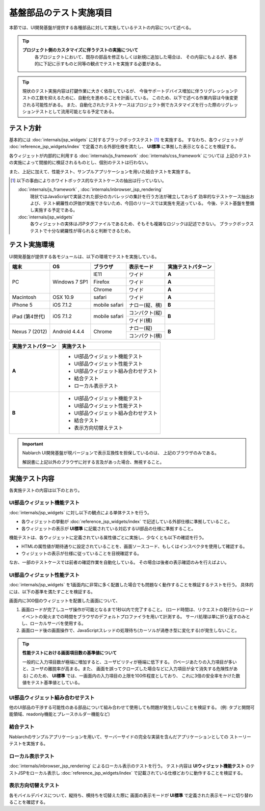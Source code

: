 =====================================
基盤部品のテスト実施項目
=====================================
本節では、UI開発基盤が提供する各種部品に対して実施しているテストの内容について述べる。

.. tip::
  **プロジェクト側のカスタマイズに伴うテストの実施について**
    各プロジェクトにおいて、既存の部品を修正もしくは新規に追加した場合は、
    その内容にもよるが、基本的に下記に示すものと同等の観点でテストを実施する必要がある。

.. tip::
  現状のテスト実施内容は打鍵作業に大きく依存しているが、
  今後サポートデバイス増加に伴うリグレッションテストの工数を抑えるために、自動化を進めることを計画している。
  このため、以下で述べる作業内容は今後変更される可能性がある。
  また、自動化されたテストケースはプロジェクト側でカスタマイズを行った際のリグレッションテストとして流用可能となる予定である。



-------------------------------
テスト方針
-------------------------------
基本的には :doc:`internals/jsp_widgets` に対するブラックボックステスト [#]_ を実施する。
すなわち、各ウィジェットが :doc:`reference_jsp_widgets/index` で定義される外部仕様を満たし、
**UI標準** に準拠した表示となることを検証する。

各ウィジェットが内部的に利用する :doc:`internals/js_framework` :doc:`internals/css_framework` については
上記のテストの実施によって間接的に検証されるものとし、個別のテストは行わない。

また、上記に加えて、性能テスト、サンプルアプリケーションを用いた結合テストを実施する。

.. [#]
  以下の事由によりホワイトボックス的なテストケースの抽出は行っていない。
   
  :doc:`internals/js_framework` , :doc:`internals/inbrowser_jsp_rendering` 
    現状ではJavaScriptで実装された部分のカバレッジの集計を行う方法が確立しておらず
    効率的なテストケース抽出および、テスト網羅性の評価が実施できないため、今回のリリースでは実施を見送っている。
    今後、テスト基盤を整備し実施する予定である。
   
  :doc:`internals/jsp_widgets` 
    各ウィジェットの実体はJSPタグファイルであるため、そもそも複雑なロジックは記述できない。
    ブラックボックステストで十分な網羅性が得られると判断できるため。




.. _ui_testing_environment:

-------------------------------
テスト実施環境
-------------------------------
UI開発基盤が提供する各モジュールは、以下の環境でテストを実施している。

+----------------------+------------------+------------------------+-------------------+--------------------------------------+
| 端末                 | OS               | ブラウザ               | 表示モード        | 実施テストパターン                   |
+======================+==================+========================+===================+======================================+
| PC                   | Windows 7 SP1    | IE11                   | ワイド            | **A**                                |
|                      |                  +------------------------+-------------------+--------------------------------------+
|                      |                  | Firefox                | ワイド            | **A**                                |
|                      |                  +------------------------+-------------------+--------------------------------------+
|                      |                  | Chrome                 | ワイド            | **A**                                |
+----------------------+------------------+------------------------+-------------------+--------------------------------------+
| Macintosh            | OSX 10.9         | safari                 | ワイド            | **A**                                |
+----------------------+------------------+------------------------+-------------------+--------------------------------------+
| iPhone 5             | iOS 7.1.2        | mobile safari          | ナロー(縦、横)    | **B**                                |
+----------------------+------------------+------------------------+-------------------+--------------------------------------+
| iPad (第4世代)       | iOS 7.1.2        | mobile safari          | コンパクト(縦)    | **B**                                |
+                      +                  +                        +-------------------+                                      +
|                      |                  |                        | ワイド(横)        |                                      |
+----------------------+------------------+------------------------+-------------------+--------------------------------------+
| Nexus 7 (2012)       | Android 4.4.4    | Chrome                 | ナロー(縦)        | **B**                                |
+                      +                  +                        +-------------------+                                      +
|                      |                  |                        | コンパクト(横)    |                                      |
+----------------------+------------------+------------------------+-------------------+--------------------------------------+


==================== ============================================
実施テストパターン   実施テスト                                  
==================== ============================================
**A**                - UI部品ウィジェット機能テスト             
                     - UI部品ウィジェット性能テスト
                     - UI部品ウィジェット組み合わせテスト
                     - 結合テスト 
                     - ローカル表示テスト 

**B**                - UI部品ウィジェット機能テスト               
                     - UI部品ウィジェット性能テスト
                     - UI部品ウィジェット組み合わせテスト
                     - 結合テスト 
                     - 表示方向切替えテスト

==================== ============================================

.. important::
  Nablarch UI開発基盤が現バージョンで表示互換性を担保しているのは、 上記のブラウザのみである。

  解説書に上記以外のブラウザに対する言及があった場合、無視すること。

-------------------------------
実施テスト内容
-------------------------------
各実施テストの内容は以下のとおり。


UI部品ウィジェット機能テスト
---------------------------------
:doc:`internals/jsp_widgets` に対し以下の観点による単体テストを行う。

- 各ウィジェットの挙動が :doc:`reference_jsp_widgets/index` で記述している外部仕様に準拠していること。
- 各ウィジェットの表示が **UI標準** に記載されている対応するUI部品の仕様に準拠すること。

機能テストは、各ウィジェットに定義されている属性値ごとに実施し、少なくとも以下の確認を行う。

- HTMLの属性値が期待通りに設定されていることを、画面ソースコード、もしくはインスペクタを使用して確認する。
- ウィジェットの表示が仕様に従っていることを目視確認する。

なお、一部のテストケースでは前者の確認作業を自動化している。
その場合は後者の表示確認のみを行えばよい。


UI部品ウィジェット性能テスト
-----------------------------------
:doc:`internals/jsp_widgets` を1画面内に非常に多く配置した場合でも問題なく動作することを検証するテストを行う。
具体的には、以下の基準を満たすことを検証する。

画面内に300個のウィジェットを配置した画面について、

1. 画面ロードが完了しユーザ操作が可能となるまで1秒以内で完了すること。
   (ロード時間は、リクエストの発行からロードイベントの発火までの時間をブラウザのデフォルトプロファイラを用いて計測する。
   サーバ処理は単に折り返すのみとし、ローカルサーバを使用する。 

2. 画面ロード後の画面操作で、JavaScriptスレッドの処理待ち(カーソルが渦巻き型に変化する)が発生しないこと。
  
.. tip::
 **性能テストにおける画面項目数の基準値について**

 一般的に入力項目数が極端に増加すると、ユーザビリティが極端に低下する。
 (1ページあたりの入力項目が多いと、ユーザの離脱率が高まる。また、
 画面を誤ってクローズした場合などに入力項目が全て消失する危険性がある)
 このため、 **UI標準** では、一画面内の入力項目の上限を100件程度としており、
 これに3倍の安全率をかけた数値をテスト基準値としている。
   

UI部品ウィジェット組み合わせテスト
-----------------------------------------
他のUI部品の干渉する可能性のある部品について組み合わせて使用しても問題が発生しないことを検証する。
(例: タブと開閉可能領域、readonly機能とプレースホルダー機能など)


結合テスト
-----------------
Nablarchのサンプルアプリケーションを用いて、サーバーサイドの完全な実装を含んだアプリケーションとしての
ストーリーテストを実施する。


ローカル表示テスト
----------------------
:doc:`internals/inbrowser_jsp_rendering` によるローカル表示のテストを行う。
テスト内容は **UIウィジェット機能テスト** のテストJSPをローカル表示し
:doc:`reference_jsp_widgets/index` で記載されている仕様どおりに動作することを検証する。


表示方向切替えテスト
---------------------------
各モバイルデバイスについて、縦持ち、横持ちを切替えた際に
画面の表示モードが **UI標準** で定義された表示モードに切り替わることを確認する。



